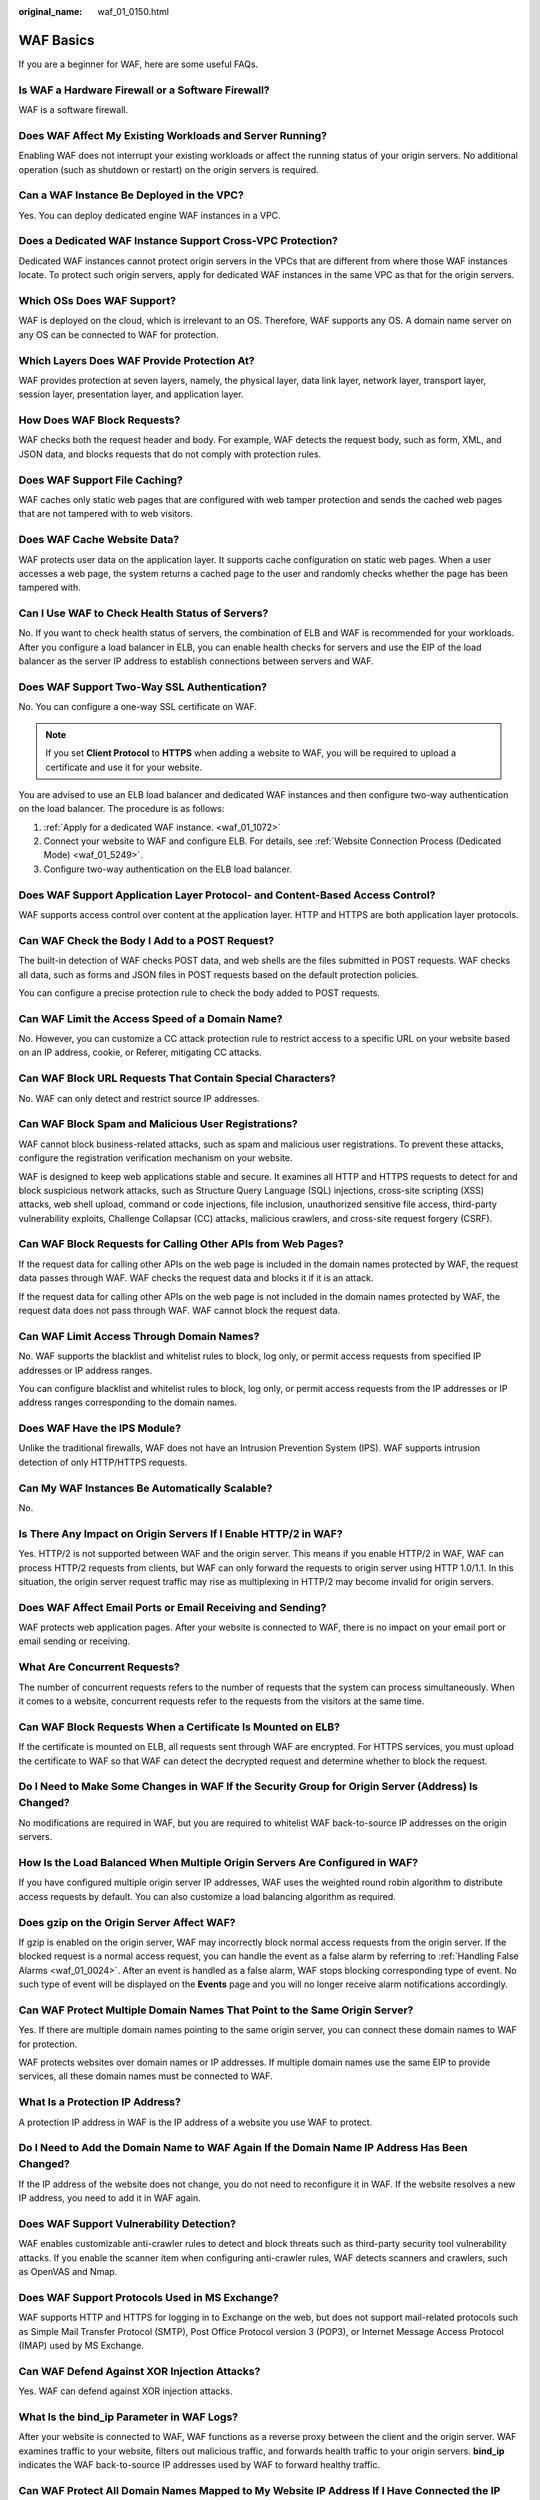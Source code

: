 :original_name: waf_01_0150.html

.. _waf_01_0150:

WAF Basics
==========

If you are a beginner for WAF, here are some useful FAQs.

Is WAF a Hardware Firewall or a Software Firewall?
--------------------------------------------------

WAF is a software firewall.

Does WAF Affect My Existing Workloads and Server Running?
---------------------------------------------------------

Enabling WAF does not interrupt your existing workloads or affect the running status of your origin servers. No additional operation (such as shutdown or restart) on the origin servers is required.

Can a WAF Instance Be Deployed in the VPC?
------------------------------------------

Yes. You can deploy dedicated engine WAF instances in a VPC.

Does a Dedicated WAF Instance Support Cross-VPC Protection?
-----------------------------------------------------------

Dedicated WAF instances cannot protect origin servers in the VPCs that are different from where those WAF instances locate. To protect such origin servers, apply for dedicated WAF instances in the same VPC as that for the origin servers.

Which OSs Does WAF Support?
---------------------------

WAF is deployed on the cloud, which is irrelevant to an OS. Therefore, WAF supports any OS. A domain name server on any OS can be connected to WAF for protection.

Which Layers Does WAF Provide Protection At?
--------------------------------------------

WAF provides protection at seven layers, namely, the physical layer, data link layer, network layer, transport layer, session layer, presentation layer, and application layer.

How Does WAF Block Requests?
----------------------------

WAF checks both the request header and body. For example, WAF detects the request body, such as form, XML, and JSON data, and blocks requests that do not comply with protection rules.

Does WAF Support File Caching?
------------------------------

WAF caches only static web pages that are configured with web tamper protection and sends the cached web pages that are not tampered with to web visitors.

Does WAF Cache Website Data?
----------------------------

WAF protects user data on the application layer. It supports cache configuration on static web pages. When a user accesses a web page, the system returns a cached page to the user and randomly checks whether the page has been tampered with.

Can I Use WAF to Check Health Status of Servers?
------------------------------------------------

No. If you want to check health status of servers, the combination of ELB and WAF is recommended for your workloads. After you configure a load balancer in ELB, you can enable health checks for servers and use the EIP of the load balancer as the server IP address to establish connections between servers and WAF.

Does WAF Support Two-Way SSL Authentication?
--------------------------------------------

No. You can configure a one-way SSL certificate on WAF.

.. note::

   If you set **Client Protocol** to **HTTPS** when adding a website to WAF, you will be required to upload a certificate and use it for your website.

You are advised to use an ELB load balancer and dedicated WAF instances and then configure two-way authentication on the load balancer. The procedure is as follows:

#. :ref:`Apply for a dedicated WAF instance. <waf_01_1072>`
#. Connect your website to WAF and configure ELB. For details, see :ref:`Website Connection Process (Dedicated Mode) <waf_01_5249>`.
#. Configure two-way authentication on the ELB load balancer.

Does WAF Support Application Layer Protocol- and Content-Based Access Control?
------------------------------------------------------------------------------

WAF supports access control over content at the application layer. HTTP and HTTPS are both application layer protocols.

Can WAF Check the Body I Add to a POST Request?
-----------------------------------------------

The built-in detection of WAF checks POST data, and web shells are the files submitted in POST requests. WAF checks all data, such as forms and JSON files in POST requests based on the default protection policies.

You can configure a precise protection rule to check the body added to POST requests.

Can WAF Limit the Access Speed of a Domain Name?
------------------------------------------------

No. However, you can customize a CC attack protection rule to restrict access to a specific URL on your website based on an IP address, cookie, or Referer, mitigating CC attacks.

Can WAF Block URL Requests That Contain Special Characters?
-----------------------------------------------------------

No. WAF can only detect and restrict source IP addresses.

Can WAF Block Spam and Malicious User Registrations?
----------------------------------------------------

WAF cannot block business-related attacks, such as spam and malicious user registrations. To prevent these attacks, configure the registration verification mechanism on your website.

WAF is designed to keep web applications stable and secure. It examines all HTTP and HTTPS requests to detect for and block suspicious network attacks, such as Structure Query Language (SQL) injections, cross-site scripting (XSS) attacks, web shell upload, command or code injections, file inclusion, unauthorized sensitive file access, third-party vulnerability exploits, Challenge Collapsar (CC) attacks, malicious crawlers, and cross-site request forgery (CSRF).

Can WAF Block Requests for Calling Other APIs from Web Pages?
-------------------------------------------------------------

If the request data for calling other APIs on the web page is included in the domain names protected by WAF, the request data passes through WAF. WAF checks the request data and blocks it if it is an attack.

If the request data for calling other APIs on the web page is not included in the domain names protected by WAF, the request data does not pass through WAF. WAF cannot block the request data.

Can WAF Limit Access Through Domain Names?
------------------------------------------

No. WAF supports the blacklist and whitelist rules to block, log only, or permit access requests from specified IP addresses or IP address ranges.

You can configure blacklist and whitelist rules to block, log only, or permit access requests from the IP addresses or IP address ranges corresponding to the domain names.

Does WAF Have the IPS Module?
-----------------------------

Unlike the traditional firewalls, WAF does not have an Intrusion Prevention System (IPS). WAF supports intrusion detection of only HTTP/HTTPS requests.

Can My WAF Instances Be Automatically Scalable?
-----------------------------------------------

No.

Is There Any Impact on Origin Servers If I Enable HTTP/2 in WAF?
----------------------------------------------------------------

Yes. HTTP/2 is not supported between WAF and the origin server. This means if you enable HTTP/2 in WAF, WAF can process HTTP/2 requests from clients, but WAF can only forward the requests to origin server using HTTP 1.0/1.1. In this situation, the origin server request traffic may rise as multiplexing in HTTP/2 may become invalid for origin servers.

Does WAF Affect Email Ports or Email Receiving and Sending?
-----------------------------------------------------------

WAF protects web application pages. After your website is connected to WAF, there is no impact on your email port or email sending or receiving.

What Are Concurrent Requests?
-----------------------------

The number of concurrent requests refers to the number of requests that the system can process simultaneously. When it comes to a website, concurrent requests refer to the requests from the visitors at the same time.

Can WAF Block Requests When a Certificate Is Mounted on ELB?
------------------------------------------------------------

If the certificate is mounted on ELB, all requests sent through WAF are encrypted. For HTTPS services, you must upload the certificate to WAF so that WAF can detect the decrypted request and determine whether to block the request.

Do I Need to Make Some Changes in WAF If the Security Group for Origin Server (Address) Is Changed?
---------------------------------------------------------------------------------------------------

No modifications are required in WAF, but you are required to whitelist WAF back-to-source IP addresses on the origin servers.

How Is the Load Balanced When Multiple Origin Servers Are Configured in WAF?
----------------------------------------------------------------------------

If you have configured multiple origin server IP addresses, WAF uses the weighted round robin algorithm to distribute access requests by default. You can also customize a load balancing algorithm as required.

Does gzip on the Origin Server Affect WAF?
------------------------------------------

If gzip is enabled on the origin server, WAF may incorrectly block normal access requests from the origin server. If the blocked request is a normal access request, you can handle the event as a false alarm by referring to :ref:`Handling False Alarms <waf_01_0024>`. After an event is handled as a false alarm, WAF stops blocking corresponding type of event. No such type of event will be displayed on the **Events** page and you will no longer receive alarm notifications accordingly.

Can WAF Protect Multiple Domain Names That Point to the Same Origin Server?
---------------------------------------------------------------------------

Yes. If there are multiple domain names pointing to the same origin server, you can connect these domain names to WAF for protection.

WAF protects websites over domain names or IP addresses. If multiple domain names use the same EIP to provide services, all these domain names must be connected to WAF.

What Is a Protection IP Address?
--------------------------------

A protection IP address in WAF is the IP address of a website you use WAF to protect.

Do I Need to Add the Domain Name to WAF Again If the Domain Name IP Address Has Been Changed?
---------------------------------------------------------------------------------------------

If the IP address of the website does not change, you do not need to reconfigure it in WAF. If the website resolves a new IP address, you need to add it in WAF again.

Does WAF Support Vulnerability Detection?
-----------------------------------------

WAF enables customizable anti-crawler rules to detect and block threats such as third-party security tool vulnerability attacks. If you enable the scanner item when configuring anti-crawler rules, WAF detects scanners and crawlers, such as OpenVAS and Nmap.

Does WAF Support Protocols Used in MS Exchange?
-----------------------------------------------

WAF supports HTTP and HTTPS for logging in to Exchange on the web, but does not support mail-related protocols such as Simple Mail Transfer Protocol (SMTP), Post Office Protocol version 3 (POP3), or Internet Message Access Protocol (IMAP) used by MS Exchange.

Can WAF Defend Against XOR Injection Attacks?
---------------------------------------------

Yes. WAF can defend against XOR injection attacks.

What Is the bind_ip Parameter in WAF Logs?
------------------------------------------

After your website is connected to WAF, WAF functions as a reverse proxy between the client and the origin server. WAF examines traffic to your website, filters out malicious traffic, and forwards health traffic to your origin servers. **bind_ip** indicates the WAF back-to-source IP addresses used by WAF to forward healthy traffic.

Can WAF Protect All Domain Names Mapped to My Website IP Address If I Have Connected the IP Address to WAF?
-----------------------------------------------------------------------------------------------------------

No.

In dedicated mode, the origin server IP address can be connected to WAF, and the IP address can be a private or internal IP address. WAF protects only the traffic accessed through the IP address but cannot protect the traffic to the domain name mapped to the IP address. To protect a domain name, connect the domain name to WAF.

Can WAF Protect Websites in the C/S Architecture?
-------------------------------------------------

In the C/S architecture, WAF can protect only websites that use the layer-7 HTTP/HTTPS protocol.

Where Can I Query the Service QPS of the Current WAF Service?
-------------------------------------------------------------

You can query the inbound bandwidth or QPS quota usage of the origin server IP address on the origin server.

Can WAF Block Data Packets in multipart/form-data Format?
---------------------------------------------------------

Yes.

The multipart/form-data indicates that the browser uses a form to upload files. For example, if an attachment is added to an email, the attachment is usually uploaded to the server in multipart/form-data format.

Which CVE Vulnerabilities Can WAF Defend Against?
-------------------------------------------------

WAF can defend against the following CVE vulnerabilities: CVE-2017-7525, CVE-2019-17571, CVE-2018-1270, CVE-2016-1000027, CVE-2022-22965, CVE-2022-22968, and CVE-2018-20318.

How Do I Configure WAF If a Reverse Proxy Server Is Deployed for My Website?
----------------------------------------------------------------------------

In this case, the reverse proxy server will not be affected after the website is connected to WAF.

Can I Change the Domain Name That Has Been Added to WAF?
--------------------------------------------------------

After a domain name is added to WAF, you cannot change its name. If you want to change the protected domain name, you are advised to delete the original one and add the domain name you want to protect.

Can I Configure Multiple Load Balancers for a Dedicated WAF Instance?
---------------------------------------------------------------------

Yes. You can add a dedicated WAF instance to backend server groups of more than one load balancers.
